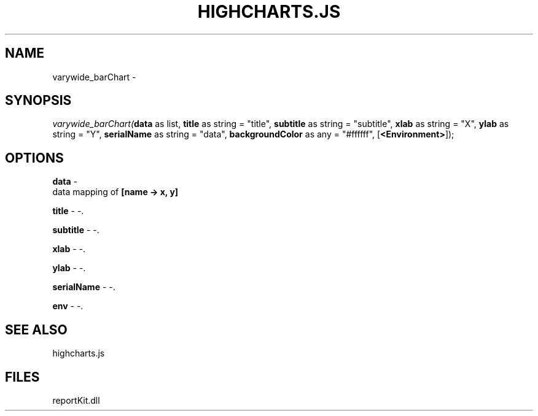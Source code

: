 .\" man page create by R# package system.
.TH HIGHCHARTS.JS 1 2000-Jan "varywide_barChart" "varywide_barChart"
.SH NAME
varywide_barChart \- 
.SH SYNOPSIS
\fIvarywide_barChart(\fBdata\fR as list, 
\fBtitle\fR as string = "title", 
\fBsubtitle\fR as string = "subtitle", 
\fBxlab\fR as string = "X", 
\fBylab\fR as string = "Y", 
\fBserialName\fR as string = "data", 
\fBbackgroundColor\fR as any = "#ffffff", 
[\fB<Environment>\fR]);\fR
.SH OPTIONS
.PP
\fBdata\fB \fR\- 
 data mapping of \fB[name -> x, y]\fR
. 
.PP
.PP
\fBtitle\fB \fR\- -. 
.PP
.PP
\fBsubtitle\fB \fR\- -. 
.PP
.PP
\fBxlab\fB \fR\- -. 
.PP
.PP
\fBylab\fB \fR\- -. 
.PP
.PP
\fBserialName\fB \fR\- -. 
.PP
.PP
\fBenv\fB \fR\- -. 
.PP
.SH SEE ALSO
highcharts.js
.SH FILES
.PP
reportKit.dll
.PP
